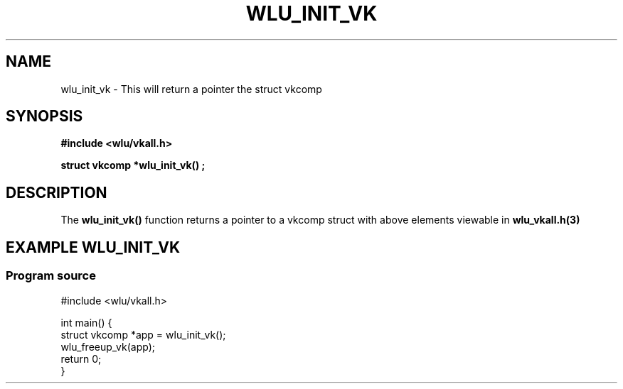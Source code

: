 .\" The MIT License (MIT)
.\"
.\" Copyright (c) 2019 Vincent Davis
.\" <vincedav2495@gmail.com>
.\"
.\" %%%LICENSE_START(VERBATIM)
.\" Permission is hereby granted, free of charge, to any person obtaining a copy
.\" of this software and associated documentation files (the "Software"), to deal
.\" in the Software without restriction, including without limitation the rights
.\" to use, copy, modify, merge, publish, distribute, sublicense, and/or sell
.\" copies of the Software, and to permit persons to whom the Software is
.\" furnished to do so, subject to the following conditions:
.\"
.\" The above copyright notice and this permission notice shall be included in
.\" all copies or substantial portions of the Software.
.\"
.\" THE SOFTWARE IS PROVIDED "AS IS", WITHOUT WARRANTY OF ANY KIND, EXPRESS OR
.\" IMPLIED, INCLUDING BUT NOT LIMITED TO THE WARRANTIES OF MERCHANTABILITY,
.\" FITNESS FOR A PARTICULAR PURPOSE AND NONINFRINGEMENT. IN NO EVENT SHALL THE
.\" AUTHORS OR COPYRIGHT HOLDERS BE LIABLE FOR ANY CLAIM, DAMAGES OR OTHER
.\" LIABILITY, WHETHER IN AN ACTION OF CONTRACT, TORT OR OTHERWISE, ARISING FROM,
.\" OUT OF OR IN CONNECTION WITH THE SOFTWARE OR THE USE OR OTHER DEALINGS IN
.\" THE SOFTWARE.
.\" %%%LICENSE_END
.\"
.TH WLU_INIT_VK 3 "29 June 2019" "1.0" "WLU_INIT_VK Man Page"
.SH NAME
wlu_init_vk \- This will return a pointer the struct vkcomp

.SH SYNOPSIS
.nf
.B #include <wlu/vkall.h>
.PP
.B "struct vkcomp *wlu_init_vk()";
.fi
.PP
.nf
.pp
.SH DESCRIPTION
.PP
The
.BR wlu_init_vk()
function returns a pointer to a vkcomp struct with above elements viewable in
.BR wlu_vkall.h(3)
.
.SH EXAMPLE WLU_INIT_VK
.EE
.in
.SS Program source
\&
.EX
#include <wlu/vkall.h>

int main() {
  struct vkcomp *app = wlu_init_vk();
  wlu_freeup_vk(app);
  return 0;
}
.EE
